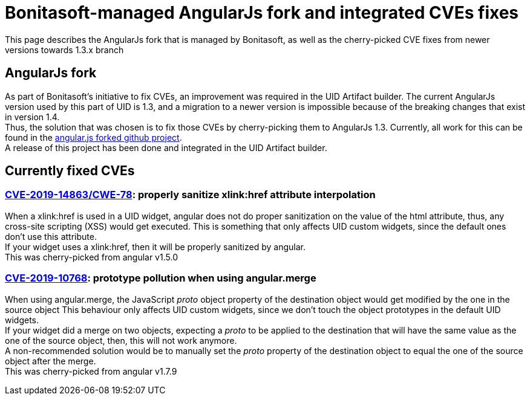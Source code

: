 = Bonitasoft-managed AngularJs fork and integrated CVEs fixes
:description: This page describes the AngularJs fork that is managed by Bonitasoft, as well as the cherry-picked CVE fixes from newer versions towards 1.3.x branch

{description}

[.card-section]
== AngularJs fork
As part of Bonitasoft's initiative to fix CVEs, an improvement was required in the UID Artifact builder.
The current AngularJs version used by this part of UID is 1.3, and a migration to a newer version is impossible because of the breaking changes that exist in version 1.4. +
Thus, the solution that was chosen is to fix those CVEs by cherry-picking them to AngularJs 1.3.
Currently, all work for this can be found in the https://github.com/bonitasoft/angular.js[angular.js forked github project]. +
A release of this project has been done and integrated in the UID Artifact builder.

[.card-section]
== Currently fixed CVEs
=== https://security.snyk.io/vuln/npm:angular:20150807[CVE-2019-14863/CWE-78]: properly sanitize xlink:href attribute interpolation
When a xlink:href is used in a UID widget, angular does not do proper sanitization on the value of the html attribute, thus, any cross-site scripting (XSS) would get executed.
This is something that only affects UID custom widgets, since the default ones don't use this attribute. +
If your widget uses a xlink:href, then it will be properly sanitized by angular. +
This was cherry-picked from angular v1.5.0

=== https://security.snyk.io/vuln/SNYK-JS-ANGULAR-534884[CVE-2019-10768]: prototype pollution when using angular.merge
When using angular.merge, the JavaScript __proto__ object property of the destination object would get modified by the one in the source object
This behaviour only affects UID custom widgets, since we don't touch the object prototypes in the default UID widgets. +
If your widget did a merge on two objects, expecting a __proto__ to be applied to the destination that will have the same value as the one of the source object, then, this will not work anymore. +
A non-recommended solution would be to manually set the __proto__ property of the destination object to equal the one of the source object after the merge. +
This was cherry-picked from angular v1.7.9

